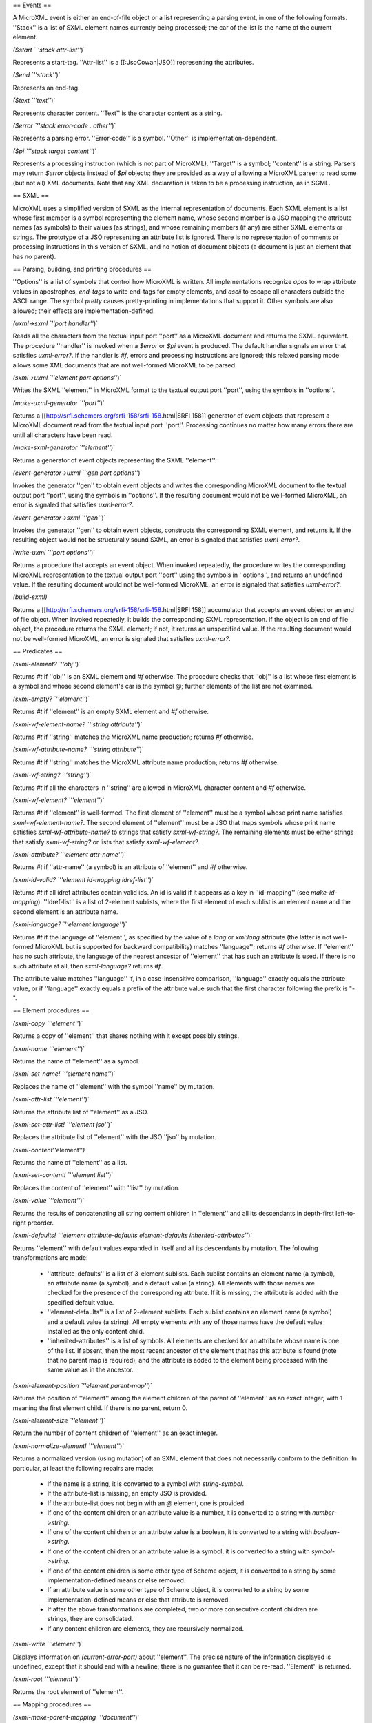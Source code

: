 == Events ==

A MicroXML event is either an end-of-file object or a list representing a parsing event, in one of the following formats.  ''Stack'' is a list of SXML element names currently being processed; the car of the list is the name of the current element.

`($start `''stack attr-list''`)`

Represents a start-tag.  ''Attr-list'' is a [[:JsoCowan|JSO]] representing the attributes.

`($end `''stack''`)`

Represents an end-tag.

`($text `''text''`)`

Represents character content.  ''Text'' is the character content as a string.

`($error `''stack error-code . other''`)`

Represents a parsing error.  ''Error-code'' is a symbol.  ''Other'' is implementation-dependent.

`($pi `''stack target content''`)`

Represents a processing instruction (which is not part of MicroXML).  ''Target'' is a symbol; ''content'' is a string.  Parsers may return `$error` objects instead of `$pi` objects; they are provided as a way of allowing a MicroXML parser to read some (but not all) XML documents. Note that any XML declaration is taken to be a processing instruction, as in SGML.

== SXML ==

MicroXML uses a simplified version of SXML as the internal representation of documents.  Each SXML element is a list whose first member is a symbol representing the element name, whose second member is a JSO mapping the attribute names (as symbols) to their values (as strings), and whose remaining members (if any) are either SXML elements or strings.  The prototype of a JSO representing an attribute list is ignored.  There is no representation of comments or processing instructions in this version of SXML, and no notion of document objects (a document is just an element that has no parent).

== Parsing, building, and printing procedures ==

''Options'' is a list of symbols that control how MicroXML is written.  All implementations recognize `apos` to wrap attribute values in apostrophes, `end-tags` to write end-tags for empty elements, and `ascii` to escape all characters outside the ASCII range.  The symbol `pretty` causes pretty-printing in implementations that support it.  Other symbols are also allowed; their effects are implementation-defined.

`(uxml->sxml `''port handler''`)`

Reads all the characters from the textual input port ''port'' as a MicroXML document and returns the SXML equivalent.  The procedure ''handler'' is invoked when a `$error` or `$pi` event is produced.  The default handler signals an error that satisfies `uxml-error?`.  If the handler is `#f`, errors and processing instructions are ignored; this relaxed parsing mode allows some XML documents that are not well-formed MicroXML to be parsed.

`(sxml->uxml `''element port options''`)`

Writes the SXML ''element'' in MicroXML format to the textual output port ''port'', using the symbols in ''options''.

`(make-uxml-generator `''port''`)`

Returns a [[http://srfi.schemers.org/srfi-158/srfi-158.html|SRFI 158]] generator of event objects that represent a MicroXML document read from the textual input port ''port''.  Processing continues no matter how many errors there are until all characters have been read.

`(make-sxml-generator `''element''`)`

Returns a generator of event objects representing the SXML ''element''.

`(event-generator->uxml `''gen port options''`)`

Invokes the generator ''gen'' to obtain event objects and writes the corresponding MicroXML document to the textual output port ''port'', using the symbols in ''options''.  If the resulting document would not be well-formed MicroXML, an error is signaled that satisfies `uxml-error?`.

`(event-generator->sxml `''gen''`)`

Invokes the generator ''gen'' to obtain event objects, constructs the corresponding SXML element, and returns it.  If the resulting object would not be structurally sound SXML, an error is signaled that satisfies `uxml-error?`.

`(write-uxml `''port options''`)`

Returns a procedure that accepts an event object.  When invoked repeatedly, the procedure writes the corresponding MicroXML representation to the textual output port ''port'' using the symbols in ''options'', and returns an undefined value.    If the resulting document would not be well-formed MicroXML, an error is signaled that satisfies `uxml-error?`.

`(build-sxml)`

Returns a [[http://srfi.schemers.org/srfi-158/srfi-158.html|SRFI 158]] accumulator that accepts an event object or an end of file object.  When invoked repeatedly, it builds the corresponding SXML representation.  If the object is an end of file object, the procedure returns the SXML element; if not, it returns an unspecified value.  If the resulting document would not be well-formed MicroXML, an error is signaled that satisfies `uxml-error?`.

== Predicates ==

`(sxml-element? `''obj''`)`

Returns `#t` if ''obj'' is an SXML element and `#f` otherwise.  The procedure checks that ''obj'' is a list whose first element is a symbol and whose second element's car is the symbol `@`; further elements of the list are not examined.

`(sxml-empty? `''element''`)`

Returns `#t` if ''element'' is an empty SXML element and `#f` otherwise.

`(sxml-wf-element-name? `''string attribute''`)`

Returns `#t` if ''string'' matches the MicroXML name production; returns `#f` otherwise.

`(sxml-wf-attribute-name? `''string attribute''`)`

Returns `#t` if ''string'' matches the MicroXML attribute name production; returns `#f` otherwise.

`(sxml-wf-string? `''string''`)`

Returns `#t` if all the characters in ''string'' are allowed in MicroXML character content and `#f` otherwise.

`(sxml-wf-element? `''element''`)`

Returns `#t` if ''element'' is well-formed.  The first element of ''element'' must be a symbol whose print name satisfies `sxml-wf-element-name?`.  The second element of ''element'' must be a JSO that maps symbols whose print name satisfies `sxml-wf-attribute-name?` to strings that satisfy `sxml-wf-string?`.  The remaining elements must be either strings that satisfy `sxml-wf-string?` or lists that satisfy `sxml-wf-element?`.

`(sxml-attribute? `''element attr-name''`)`

Returns `#t` if ''attr-name'' (a symbol) is an attribute of ''element'' and `#f` otherwise.

`(sxml-id-valid? `''element id-mapping idref-list''`)`

Returns `#t` if all idref attributes contain valid ids.  An id is valid if it appears as a key in ''id-mapping'' (see `make-id-mapping`).  ''Idref-list'' is a list of 2-element sublists, where the first element of each sublist is an element name and the second element is an attribute name.

`(sxml-language? `''element language''`)`

Returns `#t` if the language of ''element'', as specified by the value of a `lang` or `xml:lang` attribute (the latter is not well-formed MicroXML but is supported for backward compatibility) matches ''language''; returns `#f` otherwise. If ''element'' has no such attribute, the language of the nearest ancestor of ''element'' that has such an attribute is used. If there is no such attribute at all, then `sxml-language?` returns `#f`.

The attribute value matches ''language'' if, in a case-insensitive comparison, ''language'' exactly equals the attribute value, or if ''language'' exactly equals a prefix of the attribute value such that the first character following the prefix is "-". 

== Element procedures ==

`(sxml-copy `''element''`)`

Returns a copy of ''element'' that shares nothing with it except possibly strings.

`(sxml-name `''element''`)`

Returns the name of ''element'' as a symbol.

`(sxml-set-name! `''element name''`)`

Replaces the name of ''element'' with the symbol ''name'' by mutation.

`(sxml-attr-list `''element''`)`

Returns the attribute list of ''element'' as a JSO.

`(sxml-set-attr-list! `''element jso''`)`

Replaces the attribute list of ''element'' with the JSO ''jso'' by mutation.

`(sxml-content`''element''`)`

Returns the name of ''element'' as a list.

`(sxml-set-content! `''element list''`)`

Replaces the content of ''element'' with ''list'' by mutation.

`(sxml-value `''element''`)`

Returns the results of concatenating all string content children in ''element'' and all its descendants in depth-first left-to-right preorder.

`(sxml-defaults! `''element attribute-defaults element-defaults inherited-attributes''`)`

Returns ''element'' with default values expanded in itself and all its descendants by mutation.  The following transformations are made:

 * ''attribute-defaults'' is a list of 3-element sublists.  Each sublist contains an element name (a symbol), an attribute name (a symbol), and a default value (a string).  All elements with those names are checked for the presence of the corresponding attribute.  If it is missing, the attribute is added with the specified default value.

 * ''element-defaults'' is a list of 2-element sublists.  Each sublist contains an element name (a symbol) and a default value (a string).  All empty elements with any of those names have the default value installed as the only content child.

 * ''inherited-attributes'' is a list of symbols.  All elements are checked for an attribute whose name is one of the list.  If absent, then the most recent ancestor of the element that has this attribute is found (note that no parent map is required), and the attribute is added to the element being processed with the same value as in the ancestor.

`(sxml-element-position `''element parent-map''`)`

Returns the position of ''element'' among the element children of the parent of ''element'' as an exact integer, with 1 meaning the first element child.  If there is no parent, return 0.

`(sxml-element-size `''element''`)`

Return the number of content children of ''element'' as an exact integer.

`(sxml-normalize-element! `''element''`)`

Returns a normalized version (using mutation) of an SXML element that does not necessarily conform to the definition.  In particular, at least the following repairs are made:

 * If the name is a string, it is converted to a symbol with `string-symbol`.
 * If the attribute-list is missing, an empty JSO is provided.
 * If the attribute-list does not begin with an `@` element, one is provided.
 * If one of the content children or an attribute value is a number, it is converted to a string with `number->string`.
 * If one of the content children or an attribute value is a boolean, it is converted to a string with `boolean->string`.
 * If one of the content children or an attribute value is a symbol, it is converted to a string with `symbol->string`.
 * If one of the content children is some other type of Scheme object, it is converted to a string by some implementation-defined means or else removed.
 * If an attribute value is some other type of Scheme object, it is converted to a string by some implementation-defined means or else that attribute is removed.
 * If after the above transformations are completed, two or more consecutive content children are strings, they are consolidated.
 * If any content children are elements, they are recursively normalized.

`(sxml-write `''element''`)`

Displays information on `(current-error-port)` about ''element''.  The precise nature of the information displayed is undefined, except that it should end with a newline; there is no guarantee that it can be re-read.  ''Element'' is returned.

`(sxml-root `''element''`)`

Returns the root element of ''element''.

== Mapping procedures ==

`(sxml-make-parent-mapping `''document''`)`

Creates a parent mapping based on the SXML element ''document''.  A parent mapping is an opaque object that maps an element to its parent.  Returns the parent mapping.

`(sxml-parent `''element parent-mapping''`)`

Uses ''parent-mapping'' to determine the parent of ''element'' and returns it, or `#f` if there is none.

`(sxml-detach-parent! `''element parent-mapping''`)`

Removes the mapping from ''element'' to its parent from ''parent-mapping''.  If ''element'' does not have a parent, nothing is done.  Returns an unspecified value.

`(sxml-make-id-mapping `''document''`)`

Creates an id mapping based on the SXML element ''document''.  An id mapping is an opaque object that maps an id (a symbol) to an element.  The element and all its descendants are checked for the presence of an attribute named `id` or `xml:id` (the latter is not well-formed MicroXML but is allowed in SXML for backward compatibility).  If found, an entry is created in the id mapping that maps the corresponding attribute value ''as a symbol'' to the element.  Returns the id mapping.

`(sxml-id `''id id-mapping''`)`

Looks up the symbol ''id'' in ''id-mapping'' and returns the corresponding element, or `#f` if there is none.

== String procedures ==

`(uxml-escape-string `''string attribute? apos? ascii?''`)`

Converts ''string'' to contain the necessary entity references for MicroXML.  In all cases, the characters `< & >` are escaped with entity references.  If ''attribute?'' is true, then if ''apos?'' is true, `'` is escaped, but if ''apos?'' is false, then `"` is escaped, in both cases with an entity reference.  Finally, if ''ascii?'' is true, non-ASCII characters are escaped with numeric character references.  All other characters are left unchanged.  The escaped result is returned.

`(uxml-unescape-string `''string''`)`

Converts ''string'' by translating all MicroXML escapes, both entity references and numeric character references, to single characters.  All other characters are left unchanged.  The result is returned.

`(uxml-normalize-space `''string''`)`

Returns a string that is equal to ''string'', but with all leading and trailing whitespace removed, and all other consecutive whitespace characters replaced by a single space.

== Boolean conversions ==

These use the conventions of XPath and XML Schema.

`(sxml-string->boolean `''string''`)`

Converts the strings `"1"` and `"true"` to `#t`, and the strings `"0"` and `false` to `#f`.  If any other string is passed, an error is signaled that satisfies `uxml-error?`.

`(sxml-boolean->string `''boolean''`)`

Converts `#t` to `"true"` and `#f` to `"false"`.

`(sxml-number->boolean `''number''`)`

If ''number'' returns `#t` when `zero?` is applied to it, returns `#f`; otherwise returns `#t`.

`(sxml-boolean->number `''boolean''`)`

If ''boolean'' is true, returns 1, otherwise returns 0.

== Axis procedures ==

The following procedures are generator operations:  they accept a generator (of SXML elements) and return a generator (also of SXML elements).  After the `sxml-` prefix, they begin with `g`, using the convention of [[http://srfi.schemers.org/srfi-158/srfi-121.html|SRFI 158]] for generator operations.

`(sxml-gparent `''parent-mapping gen''`)`

Returns a generator of SXML elements which invokes SXML elements from ''gen'' and returns their parent elements on successive invocations.

`(sxml-gancestor `''parent-mapping gen''`)`

Returns a generator of SXML elements which invokes SXML elements from ''gen'' and returns their ancestor elements from parent to root on successive invocations.

`(sxml-gancestor-or-self `''parent-mapping gen''`)`

Returns a generator of SXML elements which invokes SXML elements from ''gen'' and returns their element itself and then its ancestor elements from parent to root on successive invocations.

`(sxml-gchild `''parent-mapping gen''`)`

Returns a generator of SXML elements which invokes SXML elements from ''gen'' and returns their descendant elements in depth-first order from left to right on successive invocations.

`(sxml-gdescendant `''parent-mapping gen''`)`

Returns a generator of SXML elements which invokes SXML elements from ''gen'' and returns their child elements from left to right on successive invocations.

`(sxml-gdescendant-or-self `''parent-mapping gen''`)`

Returns a generator of SXML elements which invokes SXML elements from ''gen'' and returns their element itself and then its child elements from left to right on successive invocations.

`(sxml-gfollowing `''parent-mapping gen''`)`

Returns a generator of SXML elements which invokes SXML elements from ''gen'' and returns all of their following elements in document order on successive invocations.

`(sxml-gfollowing-or-self `''parent-mapping gen''`)`

Returns a generator of SXML elements which invokes SXML elements from ''gen'' and returns the elements themselves and then all of their following elements in document order on successive invocations.

`(sxml-gpreceding `''parent-mapping gen''`)`

Returns a generator of SXML elements which invokes SXML elements from ''gen'' and returns all of their preceding elements in reverse document order on successive invocations.

`(sxml-gpreceding-or-self `''parent-mapping gen''`)`

Returns a generator of SXML elements which invokes SXML elements from ''gen'' and returns the elements themselves and then all of their preceding elements in reverse document order on successive invocations.

== Paths ==

`(sxml-path `''element parent-map item'' ...`)`

== Error handling ==

Errors are signaled using objects of a disjoint type.  They contain an `$error` or `$pi` event.

`(uxml-error? `''obj''`)`

Returns `#t` if ''obj'' belongs to the error type, and `#f` otherwise.

`(uxml-error-event `''xml-error''`)`

Returns an `$error` or `$pi` event (i.e. a list) encapsulated in ''xml-error''.
